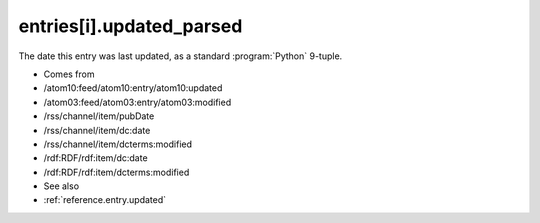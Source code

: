 .. _reference.entry.updated_parsed:



entries[i].updated_parsed
=========================




The date this entry was last updated, as a standard :program:`Python` 9-tuple.

- Comes from

- /atom10:feed/atom10:entry/atom10:updated

- /atom03:feed/atom03:entry/atom03:modified

- /rss/channel/item/pubDate

- /rss/channel/item/dc:date

- /rss/channel/item/dcterms:modified

- /rdf:RDF/rdf:item/dc:date

- /rdf:RDF/rdf:item/dcterms:modified



- See also

- :ref:`reference.entry.updated`